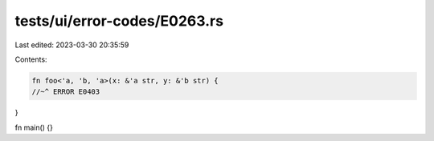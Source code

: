 tests/ui/error-codes/E0263.rs
=============================

Last edited: 2023-03-30 20:35:59

Contents:

.. code-block:: rs

    fn foo<'a, 'b, 'a>(x: &'a str, y: &'b str) {
    //~^ ERROR E0403
}

fn main() {}



